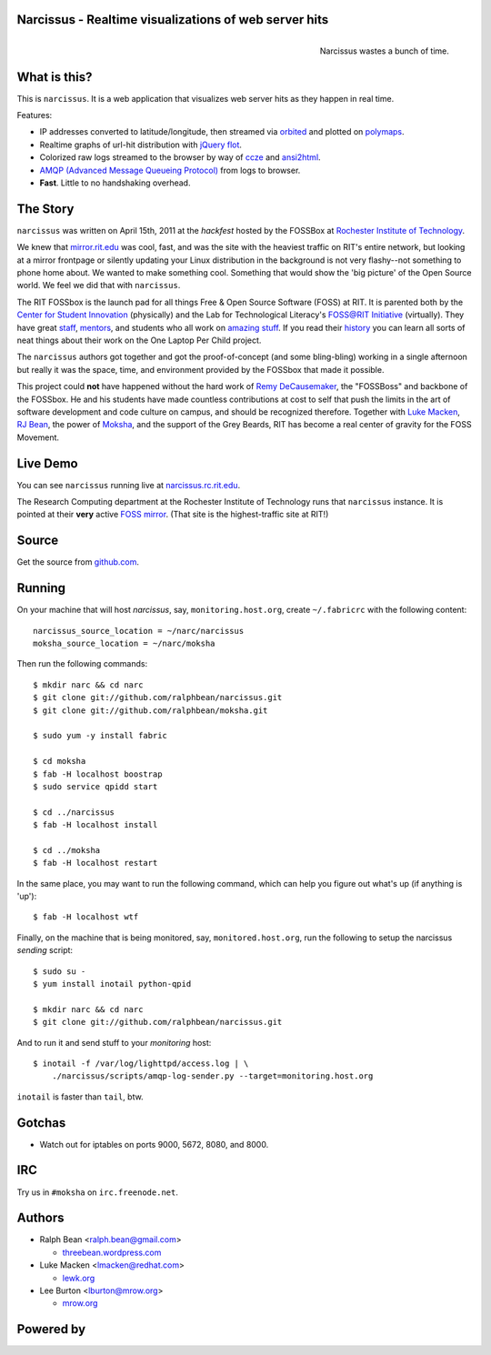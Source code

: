 Narcissus - Realtime visualizations of web server hits
------------------------------------------------------
.. figure:: narcissus/raw/master/moksha/public/narcissus/images/narcissus-caravaggio.jpg
   :align: right
   :scale: 50 %
   :alt: Narcissus wastes a bunch of time.

   Narcissus wastes a bunch of time.

.. split here

What is this?
-------------
This is ``narcissus``.  It is a web application that visualizes web server hits
as they happen in real time.

Features:

* IP addresses converted to latitude/longitude, then streamed via
  `orbited <http://http://orbited.org/>`_ and plotted on `polymaps
  <http://polymaps.org/>`_.
* Realtime graphs of url-hit distribution with `jQuery flot
  <http://code.google.com/p/flot/>`_.
* Colorized raw logs streamed to the browser by way of `ccze
  <http://freshmeat.net/projects/ccze/>`_ and `ansi2html
  <http://pypi.python.org/pypi/ansi2html>`_.
* `AMQP (Advanced Message Queueing Protocol)
  <http://www.amqp.org/confluence/display/AMQP/Advanced+Message+Queuing+Protocol>`_
  from logs to browser.
* **Fast**.  Little to no handshaking overhead.

The Story
---------
``narcissus`` was written on April 15th, 2011 at the `hackfest` hosted by the
FOSSBox at `Rochester Institute of Technology <http://www.rit.edu>`_.

We knew that `mirror.rit.edu <http://mirror.rit.edu>`_ was cool, fast, and was
the site with the heaviest traffic on RIT's entire network, but looking at a
mirror frontpage or silently updating your Linux distribution in the background
is not very flashy--not something to phone home about. We wanted to make
something cool. Something that would show the 'big picture' of the Open Source
world. We feel we did that with ``narcissus``.

The RIT FOSSbox is the launch pad for all things Free & Open Source Software
(FOSS) at RIT. It is parented both by the `Center for Student Innovation
<http://www.rit.edu/academicaffairs/centerforstudentinnovation/>`_ (physically)
and the Lab for Technological Literacy's `FOSS@RIT Initiative
<http://foss.rit.edu>`_ (virtually). They have great `staff
<http://foss.rit.edu/people>`_, `mentors <http://foss.rit.edu/mentors>`_, and
students who all work on `amazing stuff <http://foss.rit.edu/projects>`_.  If
you read their `history <http://foss.rit.edu/history>`_ you can learn all sorts
of neat things about their work on the One Laptop Per Child project.

The ``narcissus`` authors got together and got the proof-of-concept (and some
bling-bling) working in a single afternoon but really it was the space, time,
and environment provided by the FOSSbox that made it possible.

This project could **not** have happened without the hard work of `Remy
DeCausemaker <https://opensource.com/users/remyd>`_, the "FOSSBoss" and
backbone of the FOSSbox. He and his students have made countless contributions
at cost to self that push the limits in the art of software development and
code culture on campus, and should be recognized therefore. Together with `Luke
Macken <http://lewk.org>`_, `RJ Bean <http://threebean.wordpress.com>`_, the
power of `Moksha <http://fedorahosted.org/moksha>`_, and the support of the
Grey Beards, RIT has become a real center of gravity for the FOSS Movement.

Live Demo
---------
You can see ``narcissus`` running live at `narcissus.rc.rit.edu
<http://narcissus.rc.rit.edu>`_.

The Research Computing department at the Rochester Institute of Technology runs
that ``narcissus`` instance.  It is pointed at their **very** active `FOSS mirror
<http://mirror.rit.edu>`_.  (That site is the highest-traffic site at RIT!)

Source
------
Get the source from `github.com <http://github.com/ralphbean/narcissus>`_.

Running
-------
On your machine that will host `narcissus`, say, ``monitoring.host.org``,
create ``~/.fabricrc`` with the following content::

    narcissus_source_location = ~/narc/narcissus
    moksha_source_location = ~/narc/moksha

Then run the following commands::

    $ mkdir narc && cd narc
    $ git clone git://github.com/ralphbean/narcissus.git
    $ git clone git://github.com/ralphbean/moksha.git

    $ sudo yum -y install fabric

    $ cd moksha
    $ fab -H localhost boostrap
    $ sudo service qpidd start

    $ cd ../narcissus
    $ fab -H localhost install

    $ cd ../moksha
    $ fab -H localhost restart

In the same place, you may want to run the following command, which can help you
figure out what's up (if anything is 'up')::

    $ fab -H localhost wtf

Finally, on the machine that is being monitored, say, ``monitored.host.org``,
run the following to setup the narcissus `sending` script::

    $ sudo su -
    $ yum install inotail python-qpid

    $ mkdir narc && cd narc
    $ git clone git://github.com/ralphbean/narcissus.git

And to run it and send stuff to your `monitoring` host::

    $ inotail -f /var/log/lighttpd/access.log | \
        ./narcissus/scripts/amqp-log-sender.py --target=monitoring.host.org

``inotail`` is faster than ``tail``, btw.

Gotchas
-------
- Watch out for iptables on ports 9000, 5672, 8080, and 8000.

IRC
---
Try us in ``#moksha`` on ``irc.freenode.net``.

Authors
-------
* Ralph Bean <ralph.bean@gmail.com>

  * `threebean.wordpress.com <http://threebean.wordpress.com>`_

* Luke Macken <lmacken@redhat.com>

  * `lewk.org <http://lewk.org>`_

* Lee Burton <lburton@mrow.org>

  * `mrow.org <http://mrow.org>`_


.. split here

Powered by
----------
.. image:: narcissus/raw/master/moksha/public/narcissus/images/moksha.png
   :align: left
   :scale: 100 %
   :alt: Moksha
   :target: https://fedorahosted.org/moksha/
